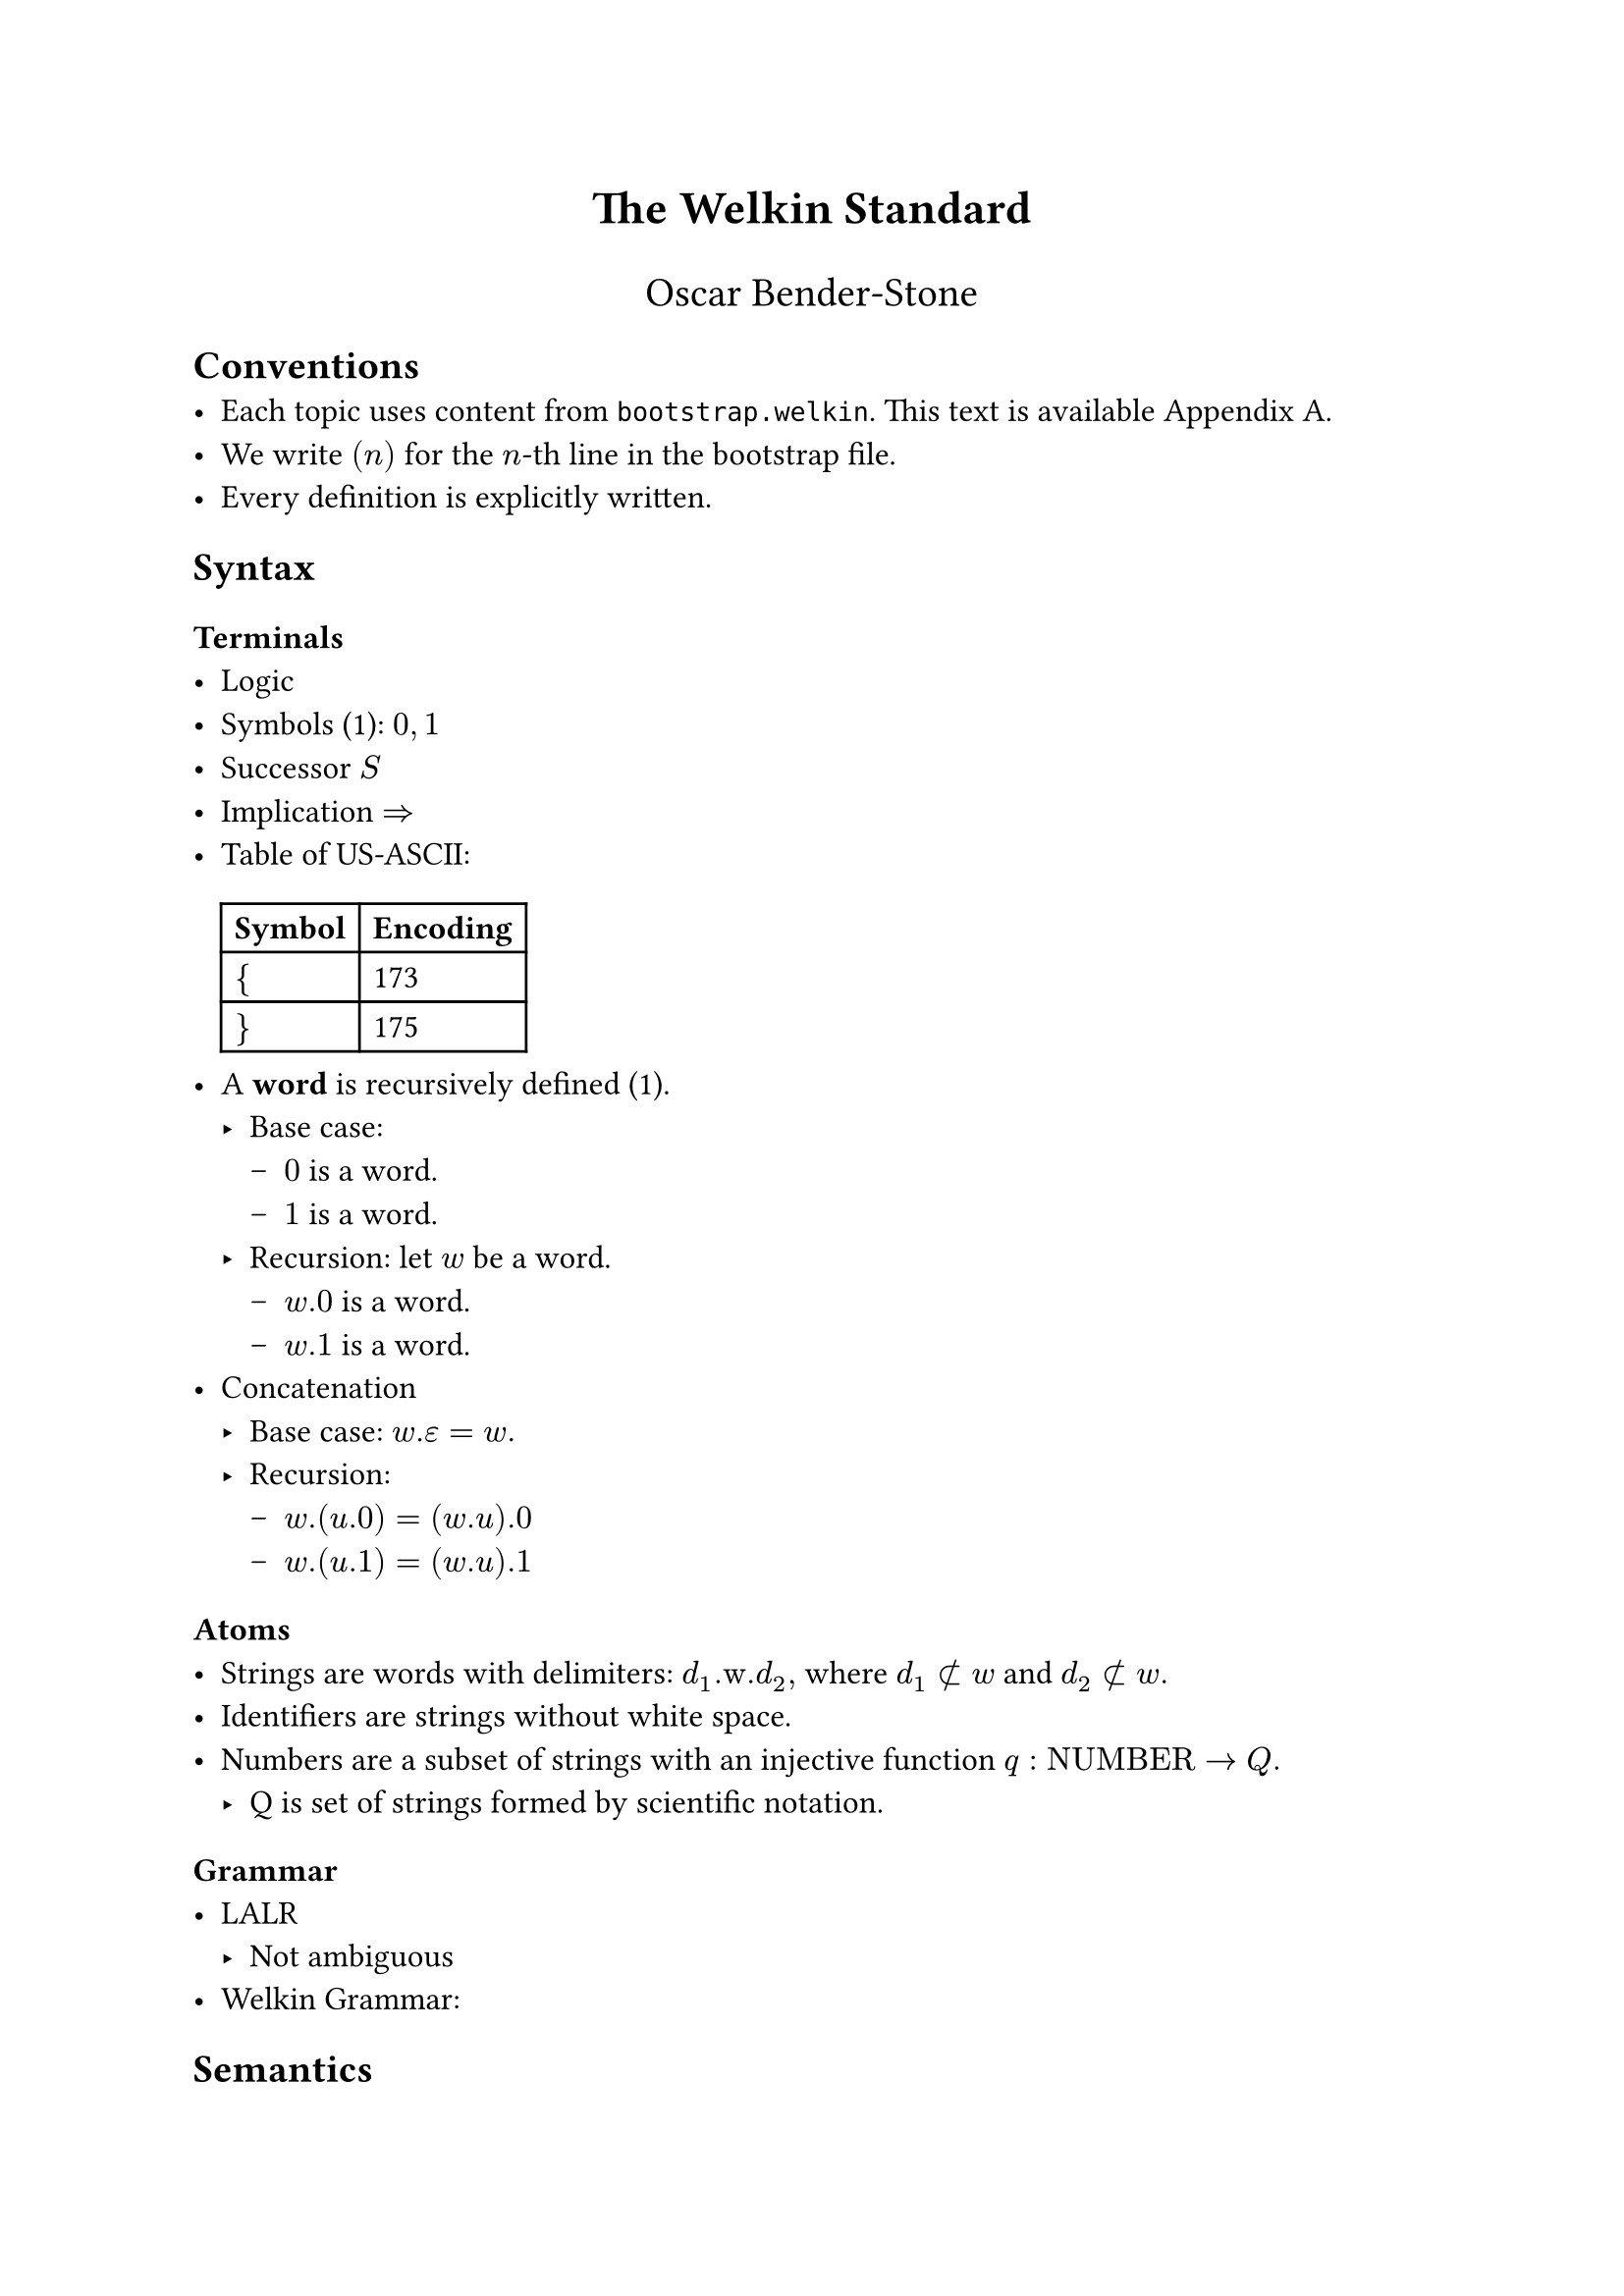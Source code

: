 // SPDX-License-Identifier: MIT
// TODO: design official template
#set text(font: "Stix Two", size: 12pt)

#align(center, text(17pt)[*The Welkin Standard*])
#align(center, text(15pt)[Oscar Bender-Stone])

== Conventions
- Each topic uses content from `bootstrap.welkin`. This text is available Appendix
  A.
- We write $(n)$ for the $n$-th line in the bootstrap file.
- Every definition is explicitly written.

== Syntax

=== Terminals
- Logic
// TODO: decide whether to start with length 1 words. We don't need
// to accept length 0 words in our grammar, so we don't really need them
- Symbols (1): $0, 1$
// TODO: this should be definable in a computational sense.
// This should mean that there isn't any 0 or 1 present.
// Maybe this is our starting point?
- Successor $S$
- Implication $=>$
// TODO: use an unambiguous csv file to store this encoding
- Table of US-ASCII:
  #table(
    columns: 2, [*Symbol*], [*Encoding*], [ ${$ ], [ 173 ], [ $}$ ], [ 175 ],
  )
- A *word* is recursively defined (1).
  - Base case:
    - $0$ is a word.
    - $1$ is a word.
  - Recursion: let $w$ be a word.
    - $w.0$ is a word.
    - $w.1$ is a word.
- Concatenation
  - Base case: $w.epsilon = w.$
  - Recursion:
    - $w.(u.0) = (w.u).0$
    - $w.(u.1) = (w.u).1$

=== Atoms
- Strings are words with delimiters: $d_1".w."d_2,$ where $d_1 subset.not w$ and $d_2 subset.not w.$
- Identifiers are strings without white space.
- Numbers are a subset of strings with an injective function $q: "NUMBER" -> Q.$
  - Q is set of strings formed by scientific notation.

=== Grammar
- LALR
  - Not ambiguous
- Welkin Grammar:

== Semantics
=== Equality on Terms
- Two strings are equal if they contain the same strings, in order.
- Two numbers are equal if $q(a) = q(b).$

=== Valid Strings
- No relative members at toplevel (with length 2).
- No duplicate members, graphs, or connections.

=== Welkin Information Graphs
A *Welkin Information Graph (WIG)* is a structure $G = (T, H, L)$ with:
- A tree $T,$
- A hypergraph $H,$
- A tree $L$ isomorphic to $T.$

=== AST ()
- Units:
- Members are words of units
- Connections are WIGs with
- Graphs are WIGs with
  - Derived terms as children
  - Ordered triples are arcs.

=== Encoding
The *encoding* $E(G)$ of the WIG $G$ is the unique string where
- All nodes are listed in breadth-first order
- Leaves are terms ending with "\#"
- Edges are enumerated, starting from 0. They are included in nodes:
  - $s$ means source,
  - $c$ means connector,
  - $t$ means target.

== Bootstrap

*Theorem.* The Bootstrap File (Appendix A) has the encoding

$ .$

We prove this in the following calculations:
// TODO: import this from a text file.

$ (1) 0, 1 => {0, 1} $
$ (3) "start" - { 0, 1} -> "word" => ("start", {0, 1}, "word") $

== Appendix A: Boostrap File


